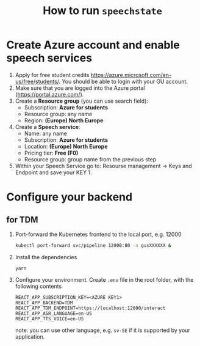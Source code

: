 #+TITLE: How to run ~speechstate~
* Create Azure account and enable speech services
1. Apply for free student credits
   https://azure.microsoft.com/en-us/free/students/. You should be
   able to login with your GU account.
2. Make sure that you are logged into the Azure portal (https://portal.azure.com/).
3. Create a *Resource group* (you can use search field):
   - Subscription: *Azure for students*
   - Resource group: any name
   - Region: *(Europe) North Europe*
4. Create a *Speech service*:
   - Name: any name
   - Subscription: *Azure for students*
   - Location: *(Europe) North Europe*
   - Pricing tier: *Free (F0)*
   - Resource group: group name from the previous step
5. Within your Speech Service go to: Resourse management → Keys and
   Endpoint and save your KEY 1.
* Configure your backend 
** for TDM
1. Port-forward the Kubernetes frontend to the local port, e.g. 12000
   #+begin_src sh
   kubectl port-forward svc/pipeline 12000:80 -n gusXXXXXX &
   #+end_src
2. Install the dependencies
   #+begin_src
   yarn
   #+end_src
3. Configure your environment. Create ~.env~ file in the root folder, with the following contents
   #+begin_src
   REACT_APP_SUBSCRIPTION_KEY=<AZURE KEY1>
   REACT_APP_BACKEND=TDM
   REACT_APP_TDM_ENDPOINT=https://localhost:12000/interact
   REACT_APP_ASR_LANGUAGE=en-US
   REACT_APP_TTS_VOICE=en-US
   #+end_src
   note: you can use other language, e.g. ~sv-SE~ if it is supported by your application. 
